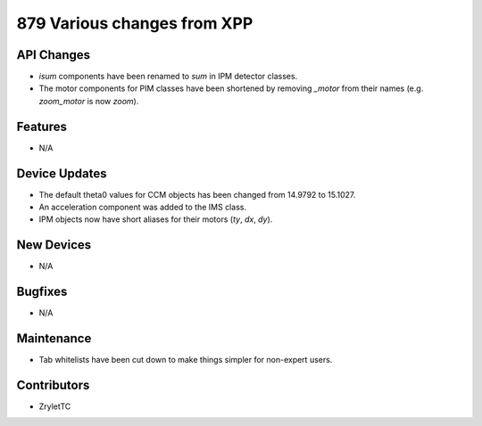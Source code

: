 879 Various changes from XPP
#################

API Changes
-----------
- `isum` components have been renamed to `sum` in IPM detector classes.
- The motor components for PIM classes have been shortened by removing `_motor` from their names (e.g. `zoom_motor` is now `zoom`).

Features
--------
- N/A

Device Updates
--------------
- The default theta0 values for CCM objects has been changed from 14.9792 to 15.1027.
- An acceleration component was added to the IMS class.
- IPM objects now have short aliases for their motors (`ty`, `dx`, `dy`).

New Devices
-----------
- N/A

Bugfixes
--------
- N/A

Maintenance
-----------
- Tab whitelists have been cut down to make things simpler for non-expert users.

Contributors
------------
- ZryletTC
